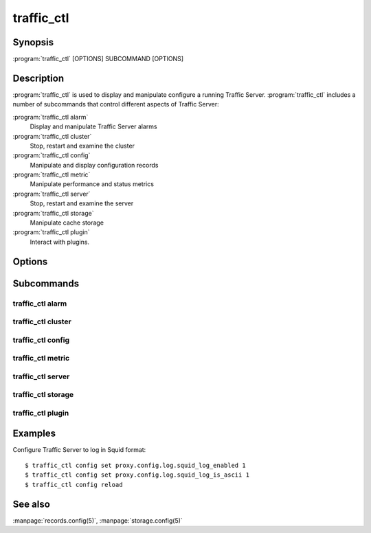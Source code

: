 .. Licensed to the Apache Software Foundation (ASF) under one
   or more contributor license agreements.  See the NOTICE file
  distributed with this work for additional information
  regarding copyright ownership.  The ASF licenses this file
  to you under the Apache License, Version 2.0 (the
  "License"); you may not use this file except in compliance
  with the License.  You may obtain a copy of the License at

   http://www.apache.org/licenses/LICENSE-2.0

  Unless required by applicable law or agreed to in writing,
  software distributed under the License is distributed on an
  "AS IS" BASIS, WITHOUT WARRANTIES OR CONDITIONS OF ANY
  KIND, either express or implied.  See the License for the
  specific language governing permissions and limitations
  under the License.

===========
traffic_ctl
===========

Synopsis
========

:program:`traffic_ctl` [OPTIONS] SUBCOMMAND [OPTIONS]

.. _traffic-ctl-commands:

Description
===========

:program:`traffic_ctl` is used to display and manipulate configure
a running Traffic Server. :program:`traffic_ctl` includes a number
of subcommands that control different aspects of Traffic Server:

:program:`traffic_ctl alarm`
    Display and manipulate Traffic Server alarms
:program:`traffic_ctl cluster`
    Stop, restart and examine the cluster
:program:`traffic_ctl config`
    Manipulate and display configuration records
:program:`traffic_ctl metric`
    Manipulate performance and status metrics
:program:`traffic_ctl server`
    Stop, restart and examine the server
:program:`traffic_ctl storage`
    Manipulate cache storage
:program:`traffic_ctl plugin`
    Interact with plugins.

Options
=======

.. program:: traffic_ctl
.. option:: --debug

    Enable debugging output.

.. option:: -V, --version

    Print version information and exit.

Subcommands
===========

traffic_ctl alarm
-----------------
.. program:: traffic_ctl alarm
.. option:: list

   List all alarm events that have not been acknowledged (cleared).

.. program:: traffic_ctl alarm
.. option:: clear

   Clear (acknowledge) all current alarms.

.. program:: traffic_ctl alarm
.. option:: resolve ALARM [ALARM...]

   Clear (acknowledge) an alarm event. The arguments are a specific
   alarm number (e.g. ''1''), or an alarm string identifier (e.g.
   ''MGMT_ALARM_PROXY_CONFIG_ERROR'').

traffic_ctl cluster
-------------------
.. program:: traffic_ctl cluster
.. option:: restart [--drain] [--manager]

    Shut down and immediately restart Traffic Server, node by node across the
    cluster. The *--drain* and *--manager* options have the same behavior as
    for the :option:`traffic_ctl server restart` subcommand.

.. program:: traffic_ctl cluster
.. option:: status

   Show the current cluster status.

traffic_ctl config
------------------
.. program:: traffic_ctl config
.. option:: defaults [--records]

    Display the default values for all configuration records. The
    *--records* flag has the same behavior as :option:`traffic_ctl
    config get --records`.

.. program:: traffic_ctl config
.. option:: describe RECORD [RECORD...]

    Display all the known information about a configuration record.
    This includes the current and default values, the data type,
    the record class and syntax checking expression.

.. program:: traffic_ctl config
.. option:: diff [--records]

    Display configuration records that have non-default values. The
    *--records* flag has the same behavior as :option:`traffic_ctl
    config get --records`.

.. program:: traffic_ctl config
.. option:: get [--records] RECORD [RECORD...]

    Display the current value of a configuration record.

.. program:: traffic_ctl config get
.. option:: --records

    If this flag is provided, :option:`traffic_ctl config get` will emit
    results in :file:`records.config` format.

.. program:: traffic_ctl config
.. option:: match [--records] REGEX [REGEX...]

    Display the current values of all configuration variables whose
    names match the given regular expression. The *--records* flag
    has the same behavior as :option:`traffic_ctl config get --records`.

.. program:: traffic_ctl config
.. option:: reload

    Initiate a Traffic Server configuration reload. Use this
    command to update the running configuration after any configuration
    file modification.

    The timestamp of the last reconfiguration event (in seconds
    since epoch) is published in the `proxy.node.config.reconfigure_time`
    metric.

.. program:: traffic_ctl config
.. option:: set RECORD VALUE

    Set the named configuration record to the specified value.
    Refer to the :file:`records.config` documentation for a list
    of the configuration variables you can specify. Note that this
    is not a synchronous operation.

.. program:: traffic_ctl config
.. option:: status

    Display detailed status about the Traffic Server configuration
    system. This includes version information, whether the internal
    configuration store is current and whether any daemon processes
    should be restarted.

traffic_ctl metric
------------------
.. program:: traffic_ctl metric
.. option:: clear [--cluster]

    Reset all statistics to zero. The *--cluster* option
    applies this across all cluster nodes.

.. program:: traffic_ctl metric
.. option:: get METRIC [METRIC...]

    Display the current value of the specifies statistics.

.. program:: traffic_ctl metric
.. option:: match REGEX [REGEX...]

    Display the current values of all statistics whose names match
    the given regular expression.

.. program:: traffic_ctl metric
.. option:: zero [--cluster] METRIC [METRIC...]

    Reset the named statistics to zero. The *--cluster* option applies this
    across all cluster nodes.

traffic_ctl server
------------------
.. program:: traffic_ctl server
.. option:: restart

    Shut down and immediately restart Traffic Server

.. program:: traffic_ctl server restart
.. option:: --drain

    This option modifies the behavior of :option:`traffic_ctl server restart`
    such that :program:`traffic_server` is not shut down until the
    number of active client connections drops to the number given
    by the :ts:cv:`proxy.config.restart.active_client_threshold`
    configuration variable.

.. option:: --manager

    The default behavior of :option:`traffic_ctl server restart` is to restart
    :program:`traffic_server`. If this option is specified,
    :program:`traffic_manager` is also restarted.

.. program:: traffic_ctl server
.. option:: status

   Show the current proxy server status, indicating if we're running or not.

.. program:: traffic_ctl server
.. option:: backtrace

    Show a full stack trace of all the :program:`traffic_server` threads.

traffic_ctl storage
-------------------
.. program:: traffic_ctl storage
.. option:: offline DEVICE [DEVICE ...]

   Mark a cache storage device as offline. The storage is identified
   by a *path* which must match exactly a path specified in
   :file:`storage.config`. This removes the storage from the cache
   and redirects requests that would have used this storage to other
   storage. This has exactly the same effect as a disk failure for
   that storage. This does not persist across restarts of the
   :program:`traffic_server` process.

traffic_ctl plugin
-------------------
.. program:: traffic_ctl plugin
.. option:: msg TAG DATA

    Send a message to plugins. All plugins that have hooked the :c:member:`TS_LIFECYCLE_MSG_HOOK`
    will receive a callback for that hook. The :arg:`TAG` and :arg:`DATA` will be available to the
    plugin hook processing.
    
Examples
========

Configure Traffic Server to log in Squid format::

    $ traffic_ctl config set proxy.config.log.squid_log_enabled 1
    $ traffic_ctl config set proxy.config.log.squid_log_is_ascii 1
    $ traffic_ctl config reload

See also
========

:manpage:`records.config(5)`,
:manpage:`storage.config(5)`
